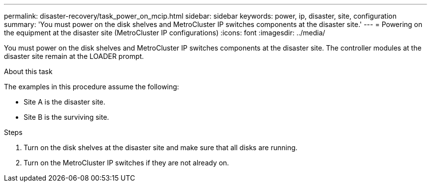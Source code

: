 ---
permalink: disaster-recovery/task_power_on_mcip.html
sidebar: sidebar
keywords: power, ip, disaster, site, configuration
summary: 'You must power on the disk shelves and MetroCluster IP switches components at the disaster site.'
---
= Powering on the equipment at the disaster site (MetroCluster IP configurations)
:icons: font
:imagesdir: ../media/

[.lead]
You must power on the disk shelves and MetroCluster IP switches components at the disaster site. The controller modules at the disaster site remain at the LOADER prompt.

.About this task

The examples in this procedure assume the following:

* Site A is the disaster site.
* Site B is the surviving site.

.Steps

. Turn on the disk shelves at the disaster site and make sure that all disks are running.
. Turn on the MetroCluster IP switches if they are not already on.
